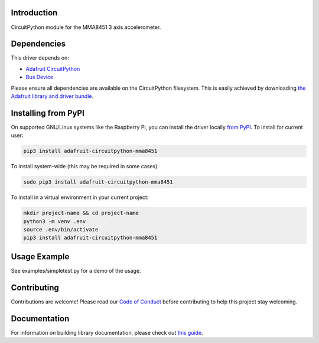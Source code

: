 Introduction
============

.. image:: https://readthedocs.org/projects/adafruit-circuitpython-mma8451/badge/?version=latest
    :target: https://circuitpython.readthedocs.io/projects/mma8451/en/latest/
    :alt: Documentation Status

.. image:: https://img.shields.io/discord/327254708534116352.svg
    :target: https://discord.gg/nBQh6qu
    :alt: Discord

.. image:: https://github.com/adafruit/Adafruit_CircuitPython_MMA8451/workflows/Build%20CI/badge.svg
    :target: https://github.com/adafruit/Adafruit_CircuitPython_MMA8451/actions/
    :alt: Build Status

CircuitPython module for the MMA8451 3 axis accelerometer.

Dependencies
=============
This driver depends on:

* `Adafruit CircuitPython <https://github.com/adafruit/circuitpython>`_
* `Bus Device <https://github.com/adafruit/Adafruit_CircuitPython_BusDevice>`_

Please ensure all dependencies are available on the CircuitPython filesystem.
This is easily achieved by downloading
`the Adafruit library and driver bundle <https://github.com/adafruit/Adafruit_CircuitPython_Bundle>`_.

Installing from PyPI
====================

On supported GNU/Linux systems like the Raspberry Pi, you can install the driver locally `from
PyPI <https://pypi.org/project/adafruit-circuitpython-mma8451/>`_. To install for current user:

.. code-block:: shell

    pip3 install adafruit-circuitpython-mma8451

To install system-wide (this may be required in some cases):

.. code-block:: shell

    sudo pip3 install adafruit-circuitpython-mma8451

To install in a virtual environment in your current project:

.. code-block:: shell

    mkdir project-name && cd project-name
    python3 -m venv .env
    source .env/bin/activate
    pip3 install adafruit-circuitpython-mma8451

Usage Example
=============

See examples/simpletest.py for a demo of the usage.

Contributing
============

Contributions are welcome! Please read our `Code of Conduct
<https://github.com/adafruit/Adafruit_CircuitPython_MMA8451/blob/master/CODE_OF_CONDUCT.md>`_
before contributing to help this project stay welcoming.

Documentation
=============

For information on building library documentation, please check out `this guide <https://learn.adafruit.com/creating-and-sharing-a-circuitpython-library/sharing-our-docs-on-readthedocs#sphinx-5-1>`_.
